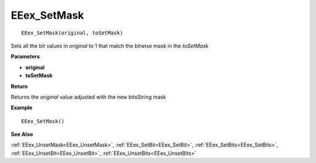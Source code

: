 .. _EEex_SetMask:

===================================
EEex_SetMask 
===================================

::

   EEex_SetMask(original, toSetMask)

Sets all the bit values in *original* to 1 that match the bitwise mask in the *toSetMask*

**Parameters**

* **original**
* **toSetMask**

**Return**

Returns the *original* value adjusted with the new bitsString mask

**Example**

::

   EEex_SetMask()

**See Also**

:ref:`EEex_UnsetMask<EEex_UnsetMask>`, :ref:`EEex_SetBit<EEex_SetBit>`, :ref:`EEex_SetBits<EEex_SetBits>`, :ref:`EEex_UnsetBit<EEex_UnsetBit>`, :ref:`EEex_UnsetBits<EEex_UnsetBits>`

